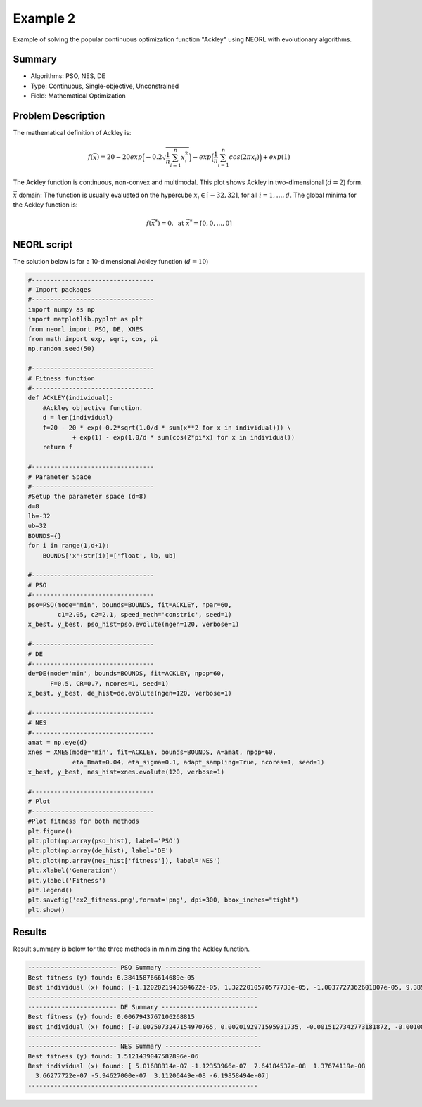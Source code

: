 .. _ex2:

Example 2
===========

Example of solving the popular continuous optimization function "Ackley" using NEORL with evolutionary algorithms.

Summary
--------------------

-  Algorithms: PSO, NES, DE 
-  Type: Continuous, Single-objective, Unconstrained
-  Field: Mathematical Optimization
 

Problem Description
--------------------

The mathematical definition of Ackley is:

.. math::

   f(\vec{x}) = 20-20exp\Big(-0.2\sqrt{\frac{1}{n}\sum_{i=1}^{n}x_i^2}\Big)-exp\Big(\frac{1}{n}\sum_{i=1}^{n}cos(2\pi x_i)\Big) + exp(1) 

The Ackley function is continuous, non-convex and multimodal. This plot shows Ackley in two-dimensional (:math:`d=2`) form.

.. image:: ../images/ackley.png
   :scale: 75 %
   :alt: alternate text
   :align: center
   
:math:`\vec{x}` domain:
The function is usually evaluated on the hypercube :math:`x_i \in [-32, 32]`, for all :math:`i = 1, …, d`. The global minima for the Ackley function is:

.. math::

   f(\vec{x}^*)=0, \text{ at } \vec{x}^*=[0,0,...,0]
   
   
NEORL script
--------------------

The solution below is for a 10-dimensional Ackley function (:math:`d=10`)

.. code-block:: python

	#---------------------------------
	# Import packages
	#---------------------------------
	import numpy as np
	import matplotlib.pyplot as plt
	from neorl import PSO, DE, XNES
	from math import exp, sqrt, cos, pi
	np.random.seed(50)
	
	#---------------------------------
	# Fitness function
	#---------------------------------
	def ACKLEY(individual):
	    #Ackley objective function.
	    d = len(individual)
	    f=20 - 20 * exp(-0.2*sqrt(1.0/d * sum(x**2 for x in individual))) \
	            + exp(1) - exp(1.0/d * sum(cos(2*pi*x) for x in individual))
	    return f
	
	#---------------------------------
	# Parameter Space
	#---------------------------------
	#Setup the parameter space (d=8)
	d=8
	lb=-32
	ub=32
	BOUNDS={}
	for i in range(1,d+1):
	    BOUNDS['x'+str(i)]=['float', lb, ub]
	
	#---------------------------------
	# PSO
	#---------------------------------
	pso=PSO(mode='min', bounds=BOUNDS, fit=ACKLEY, npar=60, 
	        c1=2.05, c2=2.1, speed_mech='constric', seed=1)
	x_best, y_best, pso_hist=pso.evolute(ngen=120, verbose=1)
	
	#---------------------------------
	# DE
	#---------------------------------
	de=DE(mode='min', bounds=BOUNDS, fit=ACKLEY, npop=60, 
	      F=0.5, CR=0.7, ncores=1, seed=1)
	x_best, y_best, de_hist=de.evolute(ngen=120, verbose=1)
	
	#---------------------------------
	# NES
	#---------------------------------
	amat = np.eye(d)
	xnes = XNES(mode='min', fit=ACKLEY, bounds=BOUNDS, A=amat, npop=60, 
	            eta_Bmat=0.04, eta_sigma=0.1, adapt_sampling=True, ncores=1, seed=1)
	x_best, y_best, nes_hist=xnes.evolute(120, verbose=1)
	
	#---------------------------------
	# Plot
	#---------------------------------
	#Plot fitness for both methods
	plt.figure()
	plt.plot(np.array(pso_hist), label='PSO')           
	plt.plot(np.array(de_hist), label='DE')            
	plt.plot(np.array(nes_hist['fitness']), label='NES')
	plt.xlabel('Generation')
	plt.ylabel('Fitness')
	plt.legend()
	plt.savefig('ex2_fitness.png',format='png', dpi=300, bbox_inches="tight")
	plt.show()

 
Results
--------------------

Result summary is below for the three methods in minimizing the Ackley function.

.. image:: ../images/ex2_fitness.png
   :scale: 30%
   :alt: alternate text
   :align: center

.. code-block:: python

	------------------------ PSO Summary --------------------------
	Best fitness (y) found: 6.384158766614689e-05
	Best individual (x) found: [-1.1202021943594622e-05, 1.3222010570577733e-05, -1.0037727362601807e-05, 9.389429054206202e-06, 2.4880207036828872e-05, 1.6872593760849828e-05,    2.076883222303575e-05, 1.458529398292857e-05]
	--------------------------------------------------------------
	------------------------ DE Summary --------------------------
	Best fitness (y) found: 0.0067943767106268815
	Best individual (x) found: [-0.0025073247154970765, 0.0020192971595931735, -0.0015127342773181872, -0.0010888556350037238, -0.0015830291353966849, -0.000743962941194097, 0.0002963358699222367, 0.002260054765774109]
	--------------------------------------------------------------
	------------------------ NES Summary --------------------------
	Best fitness (y) found: 1.5121439047582896e-06
	Best individual (x) found: [ 5.01688814e-07 -1.12353966e-07  7.64184537e-08  1.37674119e-08
	  3.66277722e-07 -5.94627000e-07  3.11206449e-08 -6.19858494e-07]
	--------------------------------------------------------------
